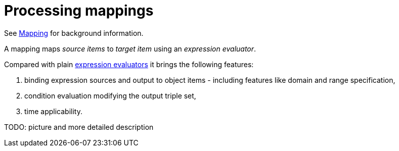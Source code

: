 = Processing mappings

See link:https://wiki.evolveum.com/display/midPoint/Mapping[Mapping] for background information.

A mapping maps  _source items_ to _target item_ using an _expression evaluator_.

Compared with plain link:../expressions/[expression evaluators] it brings the following features:

1. binding expression sources and output to object items - including features like domain and range specification,
2. condition evaluation modifying the output triple set,
3. time applicability.

TODO: picture and more detailed description
